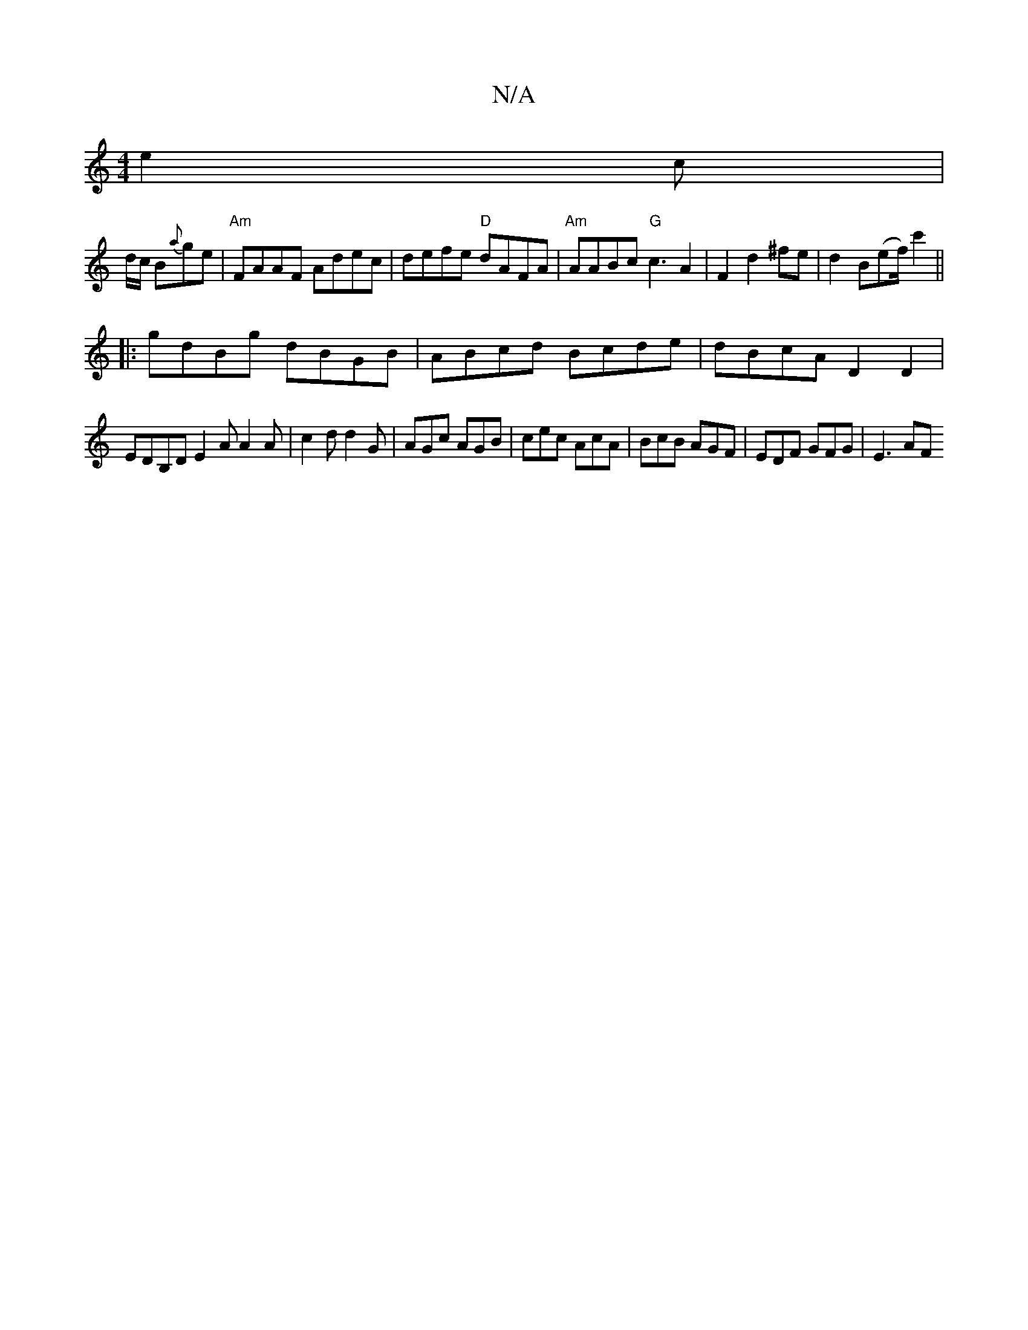 X:1
T:N/A
M:4/4
R:N/A
K:Cmajor
 e2c |
d/c/ B{a}ge | "Am" FAAF Adec | defe "D"dAFA |"Am"AABc "G"c3A2|F2d2^fe|d2B(ef/2)c'2||
|:gdBg dBGB|ABcd Bcde|dBcA D2 D2|
EDB,D E2 A A2 A | c2d d2 G | AGc AGB | cec AcA | BcB AGF | EDF GFG | E3 AF